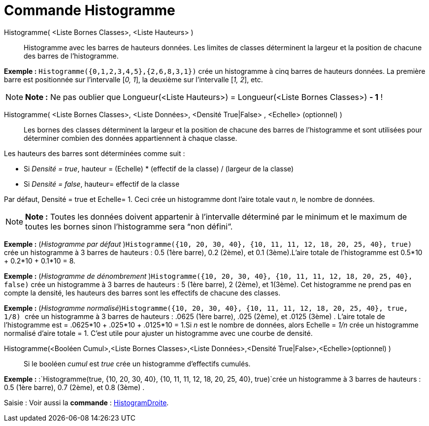 = Commande Histogramme
:page-en: commands/Histogram_Command
ifdef::env-github[:imagesdir: /fr/modules/ROOT/assets/images]

Histogramme( <Liste Bornes Classes>, <Liste Hauteurs> )::
  Histogramme avec les barres de hauteurs données. Les limites de classes déterminent la largeur et la position de
  chacune des barres de l’histogramme.

[EXAMPLE]
====

*Exemple :* `++Histogramme({0,1,2,3,4,5},{2,6,8,3,1})++` crée un histogramme à cinq barres de hauteurs données. La
première barre est positionnée sur l’intervalle [_0, 1_], la deuxième sur l’intervalle [_1, 2_], etc.

====

[NOTE]
====

*Note :* Ne pas oublier que Longueur(<Liste Hauteurs>) = Longueur(<Liste Bornes Classes>) *- 1* !

====

Histogramme( <Liste Bornes Classes>, <Liste Données>, <Densité True|False> , <Echelle> (optionnel) )::
  Les bornes des classes déterminent la largeur et la position de chacune des barres de l’histogramme et sont utilisées
  pour déterminer combien des données appartiennent à chaque classe.

Les hauteurs des barres sont déterminées comme suit :

* Si _Densité = true_, hauteur = (Echelle) * (effectif de la classe) / (largeur de la classe)
* Si _Densité = false_, hauteur= effectif de la classe

Par défaut, Densité = true et Echelle= 1. Ceci crée un histogramme dont l'aire totale vaut _n_, le nombre de données.

[NOTE]
====

*Note :* Toutes les données doivent appartenir à l'intervalle déterminé par le minimum et le maximum de toutes les
bornes sinon l'histogramme sera “non défini”.

====

[EXAMPLE]
====

*Exemple :* (_Histogramme par défaut_ )`++Histogramme({10, 20, 30, 40}, {10, 11, 11, 12, 18, 20, 25, 40}, true)++` crée
un histogramme à 3 barres de hauteurs : 0.5 (1ère barre), 0.2 (2ème), et 0.1 (3ème).L'aire totale de l'histogramme est
0.5*10 + 0.2*10 + 0.1*10 = 8.

====

[EXAMPLE]
====

*Exemple :* (_Histogramme de dénombrement_ )`++Histogramme({10, 20, 30, 40}, {10, 11, 11, 12, 18, 20, 25, 40}, false)++`
crée un histogramme à 3 barres de hauteurs : 5 (1ère barre), 2 (2ème), et 1(3ème). Cet histogramme ne prend pas en
compte la densité, les hauteurs des barres sont les effectifs de chacune des classes.

====

[EXAMPLE]
====

*Exemple :* (_Histogramme normalisé_)`++Histogramme({10, 20, 30, 40}, {10, 11, 11, 12, 18, 20, 25, 40}, true, 1/8)  ++`
crée un histogramme à 3 barres de hauteurs : .0625 (1ère barre), .025 (2ème), et .0125 (3ème) . L'aire totale de
l'histogramme est = .0625*10 + .025*10 + .0125*10 = 1.Si _n_ est le nombre de données, alors Echelle = _1/n_ crée un
histogramme normalisé d'aire totale = 1. C'est utile pour ajuster un histogramme avec une courbe de densité.

====

Histogramme(<Booléen Cumul>,<Liste Bornes Classes>,<Liste Données>,<Densité True|False>,<Echelle>(optionnel) )::
  Si le booléen _cumul_ est _true_ crée un histogramme d'effectifs cumulés.

[EXAMPLE]
====

*Exemple :* :`++Histogramme(true, {10, 20, 30, 40}, {10, 11, 11, 12, 18, 20, 25, 40}, true)++`crée un histogramme à 3
barres de hauteurs : 0.5 (1ère barre), 0.7 (2ème), et 0.8 (3ème) .

====

[.kcode]#Saisie :# Voir aussi la *commande* : xref:/commands/HistogramDroite.adoc[HistogramDroite].
